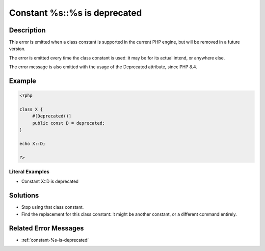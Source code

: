 .. _constant-%s::%s-is-deprecated:

Constant %s::%s is deprecated
-----------------------------
 
.. meta::
	:description:
		Constant %s::%s is deprecated: This error is emitted when a class constant is supported in the current PHP engine, but will be removed in a future version.
	:og:image: https://php-changed-behaviors.readthedocs.io/en/latest/_static/logo.png
	:og:type: article
	:og:title: Constant %s::%s is deprecated
	:og:description: This error is emitted when a class constant is supported in the current PHP engine, but will be removed in a future version
	:og:url: https://php-errors.readthedocs.io/en/latest/messages/constant-%25s%3A%3A%25s-is-deprecated.html
	:og:locale: en
	:twitter:card: summary_large_image
	:twitter:site: @exakat
	:twitter:title: Constant %s::%s is deprecated
	:twitter:description: Constant %s::%s is deprecated: This error is emitted when a class constant is supported in the current PHP engine, but will be removed in a future version
	:twitter:creator: @exakat
	:twitter:image:src: https://php-changed-behaviors.readthedocs.io/en/latest/_static/logo.png

.. raw:: html

	<script type="application/ld+json">{"@context":"https:\/\/schema.org","@graph":[{"@type":"WebPage","@id":"https:\/\/php-errors.readthedocs.io\/en\/latest\/tips\/constant-%s::%s-is-deprecated.html","url":"https:\/\/php-errors.readthedocs.io\/en\/latest\/tips\/constant-%s::%s-is-deprecated.html","name":"Constant %s::%s is deprecated","isPartOf":{"@id":"https:\/\/www.exakat.io\/"},"datePublished":"Fri, 21 Feb 2025 18:53:43 +0000","dateModified":"Fri, 21 Feb 2025 18:53:43 +0000","description":"This error is emitted when a class constant is supported in the current PHP engine, but will be removed in a future version","inLanguage":"en-US","potentialAction":[{"@type":"ReadAction","target":["https:\/\/php-tips.readthedocs.io\/en\/latest\/tips\/constant-%s::%s-is-deprecated.html"]}]},{"@type":"WebSite","@id":"https:\/\/www.exakat.io\/","url":"https:\/\/www.exakat.io\/","name":"Exakat","description":"Smart PHP static analysis","inLanguage":"en-US"}]}</script>

Description
___________
 
This error is emitted when a class constant is supported in the current PHP engine, but will be removed in a future version.

The error is emitted every time the class constant is used: it may be for its actual intend, or anywhere else.

The error message is also emitted with the usage of the Deprecated attribute, since PHP 8.4.

Example
_______

.. code-block:: php

   <?php
   
   class X {
   	#[Deprecated()]
   	public const D = deprecated;
   }
   
   echo X::D;
   
   ?>


Literal Examples
****************
+ Constant X::D is deprecated

Solutions
_________

+ Stop using that class constant.
+ Find the replacement for this class constant: it might be another constant, or a different command entirely.

Related Error Messages
______________________

+ :ref:`constant-%s-is-deprecated`
